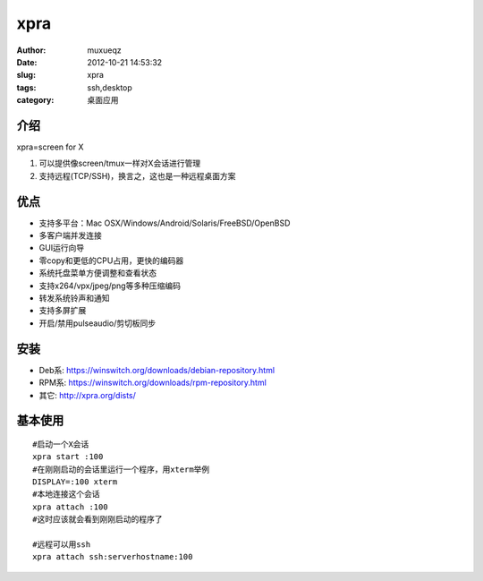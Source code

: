 ####
xpra
####
:Author: muxueqz
:Date: 2012-10-21 14:53:32

:slug: xpra
:tags: ssh,desktop
:category: 桌面应用


****
介绍
****

xpra=screen for X


1. 可以提供像screen/tmux一样对X会话进行管理
2. 支持远程(TCP/SSH)，换言之，这也是一种远程桌面方案


****
优点
****


- 支持多平台：Mac OSX/Windows/Android/Solaris/FreeBSD/OpenBSD
- 多客户端并发连接
- GUI运行向导
- 零copy和更低的CPU占用，更快的编码器
- 系统托盘菜单方便调整和查看状态
- 支持x264/vpx/jpeg/png等多种压缩编码
- 转发系统铃声和通知
- 支持多屏扩展
- 开启/禁用pulseaudio/剪切板同步


****
安装
****


- Deb系: https://winswitch.org/downloads/debian-repository.html
- RPM系: https://winswitch.org/downloads/rpm-repository.html
- 其它: http://xpra.org/dists/


********
基本使用
********

::

  #启动一个X会话
  xpra start :100
  #在刚刚启动的会话里运行一个程序，用xterm举例
  DISPLAY=:100 xterm
  #本地连接这个会话
  xpra attach :100
  #这时应该就会看到刚刚启动的程序了
  
  #远程可以用ssh
  xpra attach ssh:serverhostname:100

.. rst code generated by txt2tags 2.6.971 (http://txt2tags.org)
.. cmdline: txt2tags -t rst -o /data/software/muxueqztools/py/myblog/blog-new/src/xpra.rst t2t/xpra.t2t
